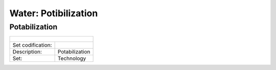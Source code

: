 Water: Potibilization
==================================

Potabilization
++++++++++

+-------------------------------------------------+-------+--------------+--------------+--------------+--------------+
| .. figure:: img/img_potabilization.png                                                                              |
|    :align:   center                                                                                                 |
|    :width:   500 px                                                                                                 |
+-------------------------------------------------+-------+--------------+--------------+--------------+--------------+
| Set codification:                                       |                                                           |
+-------------------------------------------------+-------+--------------+--------------+--------------+--------------+
| Description:                                            |Potabilization                                             |
+-------------------------------------------------+-------+--------------+--------------+--------------+--------------+
| Set:                                                    |Technology                                                 |
+-------------------------------------------------+-------+--------------+--------------+--------------+--------------+

